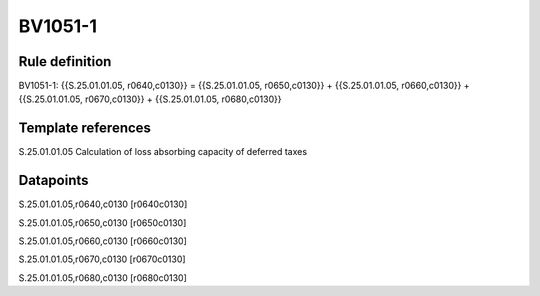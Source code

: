 ========
BV1051-1
========

Rule definition
---------------

BV1051-1: {{S.25.01.01.05, r0640,c0130}} = {{S.25.01.01.05, r0650,c0130}} + {{S.25.01.01.05, r0660,c0130}} + {{S.25.01.01.05, r0670,c0130}} + {{S.25.01.01.05, r0680,c0130}}


Template references
-------------------

S.25.01.01.05 Calculation of loss absorbing capacity of deferred taxes


Datapoints
----------

S.25.01.01.05,r0640,c0130 [r0640c0130]

S.25.01.01.05,r0650,c0130 [r0650c0130]

S.25.01.01.05,r0660,c0130 [r0660c0130]

S.25.01.01.05,r0670,c0130 [r0670c0130]

S.25.01.01.05,r0680,c0130 [r0680c0130]



